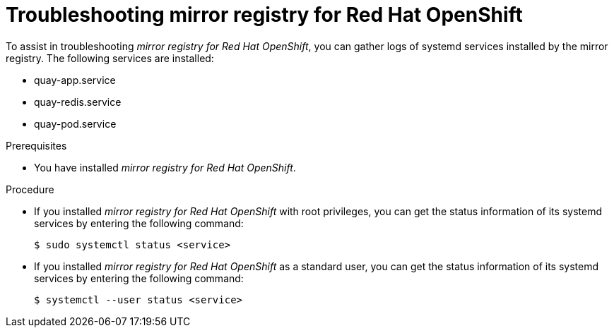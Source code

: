 // module included in the following assembly:
//
// * installing/disconnected_install/installing-mirroring-creating-registry.adoc

:_mod-docs-content-type: PROCEDURE
[id="mirror-registry-troubleshooting_{context}"]
= Troubleshooting mirror registry for Red Hat OpenShift

To assist in troubleshooting _mirror registry for Red{nbsp}Hat OpenShift_, you can gather logs of systemd services installed by the mirror registry. The following services are installed:

* quay-app.service
* quay-redis.service
* quay-pod.service

.Prerequisites

* You have installed _mirror registry for Red{nbsp}Hat OpenShift_.

.Procedure

* If you installed _mirror registry for Red{nbsp}Hat OpenShift_ with root privileges, you can get the status information of its systemd services by entering the following command:
+
[source,terminal]
----
$ sudo systemctl status <service>
----

* If you installed _mirror registry for Red{nbsp}Hat OpenShift_ as a standard user, you can get the status information of its systemd services by entering the following command:
+
[source,terminal]
----
$ systemctl --user status <service>
----
